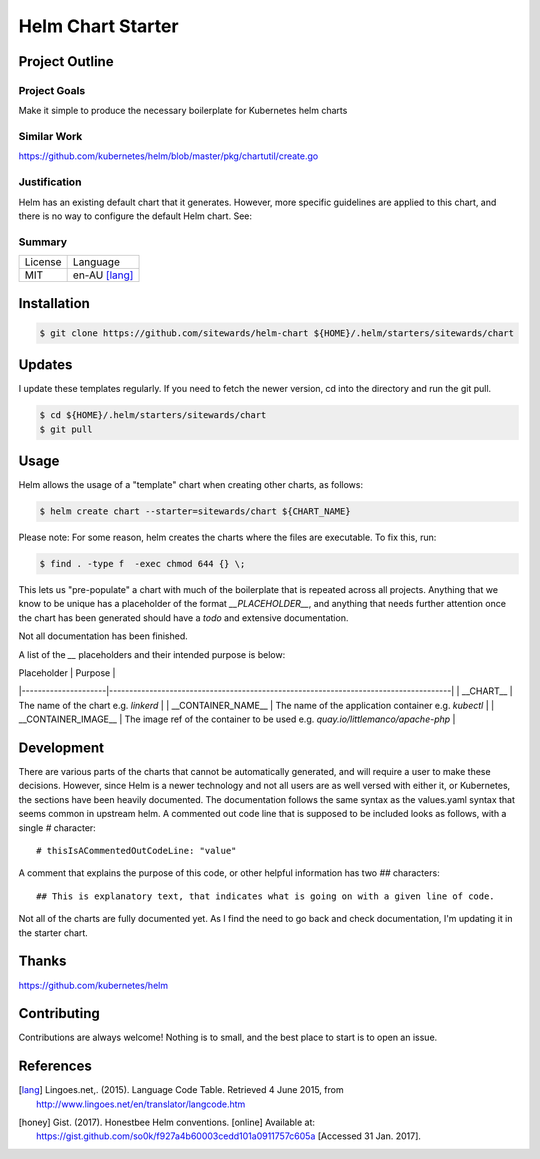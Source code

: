 ==================
Helm Chart Starter
==================

Project Outline
---------------

Project Goals
'''''''''''''

Make it simple to produce the necessary boilerplate for Kubernetes helm charts

Similar Work
''''''''''''

https://github.com/kubernetes/helm/blob/master/pkg/chartutil/create.go

Justification
'''''''''''''

Helm has an existing default chart that it generates. However, more specific guidelines are applied to this chart,
and there is no way to configure the default Helm chart. See:

Summary
'''''''

============= ==============
License       Language
------------- --------------
MIT           en-AU [lang]_
============= ==============

Installation
------------

.. Code:: bash

  $ git clone https://github.com/sitewards/helm-chart ${HOME}/.helm/starters/sitewards/chart
  
Updates
-------

I update these templates regularly. If you need to fetch the newer version, cd into the directory and run the git pull.

.. Code:: bash

  $ cd ${HOME}/.helm/starters/sitewards/chart
  $ git pull

Usage
-----

Helm allows the usage of a "template" chart when creating other charts, as follows:

.. Code:: bash

  $ helm create chart --starter=sitewards/chart ${CHART_NAME}

Please note: For some reason, helm creates the charts where the files are executable. To fix this, run:

.. Code:: bash

  $ find . -type f  -exec chmod 644 {} \;

This lets us "pre-populate" a chart with much of the boilerplate that is repeated across all projects. Anything that
we know to be unique has a placeholder of the format `__PLACEHOLDER__`, and anything that needs further attention
once the chart has been generated should have a `todo` and extensive documentation.

Not all documentation has been finished.

A list of the `__` placeholders and their intended purpose is below:

| Placeholder         | Purpose                                                                             |
|---------------------|-------------------------------------------------------------------------------------|
| __CHART__           | The name of the chart e.g. `linkerd`                                                |
| __CONTAINER_NAME__  | The name of the application container e.g. `kubectl`                                |
| __CONTAINER_IMAGE__ | The image ref of the container to be used e.g. `quay.io/littlemanco/apache-php`     |

Development
-----------

There are various parts of the charts that cannot be automatically generated, and will require a user to make these
decisions. However, since Helm is a newer technology and not all users are as well versed with either it, or Kubernetes,
the sections have been heavily documented. The documentation follows the same syntax as the values.yaml syntax that
seems common in upstream helm. A commented out code line that is supposed to be included looks as follows, with a single
`#` character::

    # thisIsACommentedOutCodeLine: "value"

A comment that explains the purpose of this code, or other helpful information has two `##` characters::

    ## This is explanatory text, that indicates what is going on with a given line of code.

Not all of the charts are fully documented yet. As I find the need to go back and check documentation, I'm updating it
in the starter chart.

Thanks
------

https://github.com/kubernetes/helm

Contributing
------------

Contributions are always welcome! Nothing is to small, and the best place to start is to open an issue.

References
----------

.. [lang] Lingoes.net,. (2015). Language Code Table. Retrieved 4 June 2015, from http://www.lingoes.net/en/translator/langcode.htm
.. [honey] Gist. (2017). Honestbee Helm conventions. [online] Available at: https://gist.github.com/so0k/f927a4b60003cedd101a0911757c605a [Accessed 31 Jan. 2017].
